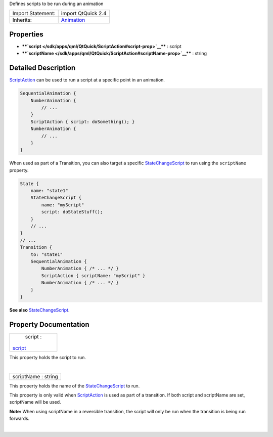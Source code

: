 Defines scripts to be run during an animation

+--------------------------------------+--------------------------------------+
| Import Statement:                    | import QtQuick 2.4                   |
+--------------------------------------+--------------------------------------+
| Inherits:                            | `Animation </sdk/apps/qml/QtQuick/An |
|                                      | imation/>`__                         |
+--------------------------------------+--------------------------------------+

Properties
----------

-  ****`script </sdk/apps/qml/QtQuick/ScriptAction#script-prop>`__**** :
   script
-  ****`scriptName </sdk/apps/qml/QtQuick/ScriptAction#scriptName-prop>`__****
   : string

Detailed Description
--------------------

`ScriptAction </sdk/apps/qml/QtQuick/ScriptAction/>`__ can be used to
run a script at a specific point in an animation.

.. code:: qml

    SequentialAnimation {
        NumberAnimation {
            // ...
        }
        ScriptAction { script: doSomething(); }
        NumberAnimation {
            // ...
        }
    }

When used as part of a Transition, you can also target a specific
`StateChangeScript </sdk/apps/qml/QtQuick/StateChangeScript/>`__ to run
using the ``scriptName`` property.

.. code:: qml

    State {
        name: "state1"
        StateChangeScript {
            name: "myScript"
            script: doStateStuff();
        }
        // ...
    }
    // ...
    Transition {
        to: "state1"
        SequentialAnimation {
            NumberAnimation { /* ... */ }
            ScriptAction { scriptName: "myScript" }
            NumberAnimation { /* ... */ }
        }
    }

**See also**
`StateChangeScript </sdk/apps/qml/QtQuick/StateChangeScript/>`__.

Property Documentation
----------------------

+--------------------------------------------------------------------------+
|        \ script :                                                        |
| `script </sdk/apps/qml/QtQuick/ScriptAction#script-prop>`__              |
+--------------------------------------------------------------------------+

This property holds the script to run.

| 

+--------------------------------------------------------------------------+
|        \ scriptName : string                                             |
+--------------------------------------------------------------------------+

This property holds the name of the
`StateChangeScript </sdk/apps/qml/QtQuick/StateChangeScript/>`__ to run.

This property is only valid when
`ScriptAction </sdk/apps/qml/QtQuick/ScriptAction/>`__ is used as part
of a transition. If both script and scriptName are set, scriptName will
be used.

**Note:** When using scriptName in a reversible transition, the script
will only be run when the transition is being run forwards.

| 
